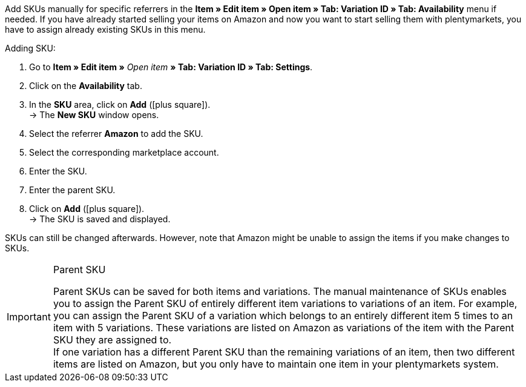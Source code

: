 Add SKUs manually for specific referrers in the *Item » Edit item » Open item » Tab: Variation ID » Tab: Availability* menu if needed. If you have already started selling your items on Amazon and now you want to start selling them with plentymarkets, you have to assign already existing SKUs in this menu.

[.instruction]
Adding SKU:

. Go to *Item » Edit item »* _Open item_ *» Tab: Variation ID » Tab: Settings*.
. Click on the *Availability* tab.
. In the *SKU* area, click on *Add* (icon:plus-square[role="green"]). +
→ The *New SKU* window opens.
. Select the referrer *Amazon* to add the SKU.
. Select the corresponding marketplace account.
. Enter the SKU.
. Enter the parent SKU.
. Click on *Add* (icon:plus-square[role="green"]). +
→ The SKU is saved and displayed.

SKUs can still be changed afterwards. However, note that Amazon might be unable to assign the items if you make changes to SKUs.

[IMPORTANT]
.Parent SKU
====
Parent SKUs can be saved for both items and variations. The manual maintenance of SKUs enables you to assign the Parent SKU of entirely different item variations to variations of an item. For example, you can assign the Parent SKU of a variation which belongs to an entirely different item 5 times to an item with 5 variations. These variations are listed on Amazon as variations of the item with the Parent SKU they are assigned to. +
If one variation has a different Parent SKU than the remaining variations of an item, then two different items are listed on Amazon, but you only have to maintain one item in your plentymarkets system.
====

